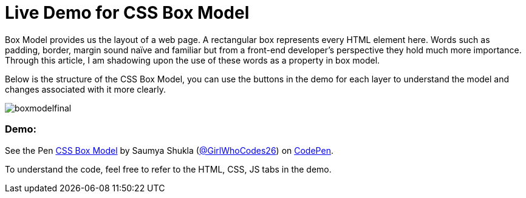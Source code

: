 = Live Demo for CSS Box Model

Box Model provides us the layout of a web page. A rectangular box represents every HTML element here. Words such as padding, border, margin sound naïve and familiar but from a front-end developer’s perspective they hold much more importance. Through this article, I am shadowing upon the use of these words as a property in box model.

Below is the structure of the CSS Box Model, you can use the buttons in the demo for each layer to understand the model and changes associated with it more clearly.

image::https://raw.githubusercontent.com/saumyashukla2611/saumyashukla2611.github.io/master/images/boxmodelfinal.JPG[]

=== Demo:

++++
<p data-height="542" data-theme-id="0" data-slug-hash="WzzgMd" data-default-tab="result" data-user="GirlWhoCodes26" data-embed-version="2" data-pen-title="CSS Box Model" class="codepen">See the Pen <a href="https://codepen.io/GirlWhoCodes26/pen/WzzgMd/">CSS Box Model</a> by Saumya Shukla (<a href="https://codepen.io/GirlWhoCodes26">@GirlWhoCodes26</a>) on <a href="https://codepen.io">CodePen</a>.</p>
<script async src="https://static.codepen.io/assets/embed/ei.js"></script>
++++
To understand the code, feel free to refer to the HTML, CSS, JS tabs in the demo.
